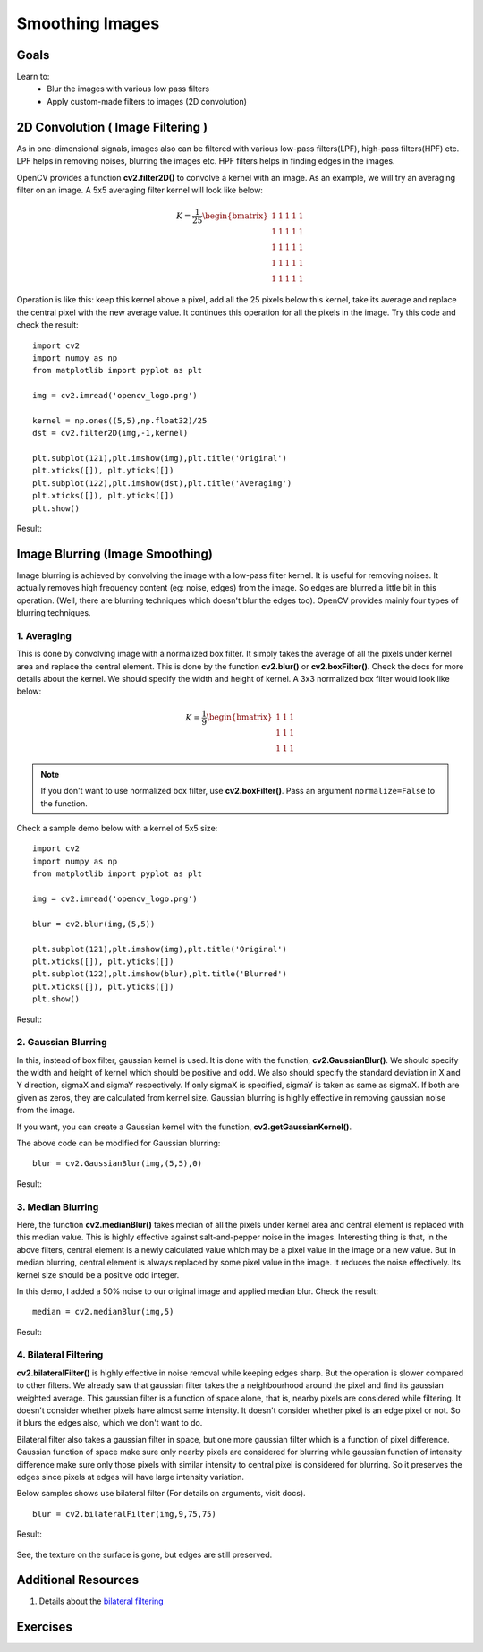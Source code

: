 .. _Filtering:

Smoothing Images
***********************

Goals
=======

Learn to:
    * Blur the images with various low pass filters
    * Apply custom-made filters to images (2D convolution)

2D Convolution ( Image Filtering )
====================================

As in one-dimensional signals, images also can be filtered with various low-pass filters(LPF), high-pass filters(HPF) etc. LPF helps in removing noises, blurring the images etc. HPF filters helps in finding edges in the images.

OpenCV provides a function **cv2.filter2D()** to convolve a kernel with an image. As an example, we will try an averaging filter on an image. A 5x5 averaging filter kernel will look like below:

.. math::

    K =  \frac{1}{25} \begin{bmatrix} 1 & 1 & 1 & 1 & 1  \\ 1 & 1 & 1 & 1 & 1 \\ 1 & 1 & 1 & 1 & 1 \\ 1 & 1 & 1 & 1 & 1 \\ 1 & 1 & 1 & 1 & 1 \end{bmatrix}

Operation is like this: keep this kernel above a pixel, add all the 25 pixels below this kernel, take its average and replace the central pixel with the new average value. It continues this operation for all the pixels in the image. Try this code and check the result:
::

    import cv2
    import numpy as np
    from matplotlib import pyplot as plt

    img = cv2.imread('opencv_logo.png')

    kernel = np.ones((5,5),np.float32)/25
    dst = cv2.filter2D(img,-1,kernel)

    plt.subplot(121),plt.imshow(img),plt.title('Original')
    plt.xticks([]), plt.yticks([])
    plt.subplot(122),plt.imshow(dst),plt.title('Averaging')
    plt.xticks([]), plt.yticks([])
    plt.show()

Result:

    .. image:: images/filter.jpg
        :alt: Averaging Filter
        :align: center

Image Blurring (Image Smoothing)
==================================

Image blurring is achieved by convolving the image with a low-pass filter kernel. It is useful for removing noises. It actually removes high frequency content (eg: noise, edges) from the image. So edges are blurred a little bit in this operation. (Well, there are blurring techniques which doesn't blur the edges too). OpenCV provides mainly four types of blurring techniques.

1. Averaging
--------------

This is done by convolving image with a normalized box filter. It simply takes the average of all the pixels under kernel area and replace the central element. This is done by the function **cv2.blur()** or **cv2.boxFilter()**. Check the docs for more details about the kernel. We should specify the width and height of kernel. A 3x3 normalized box filter would look like below:

.. math::

        K =  \frac{1}{9} \begin{bmatrix} 1 & 1 & 1  \\ 1 & 1 & 1 \\ 1 & 1 & 1 \end{bmatrix}

.. note:: If you don't want to use normalized box filter, use **cv2.boxFilter()**. Pass an argument ``normalize=False`` to the function.

Check a sample demo below with a kernel of 5x5 size:
::

    import cv2
    import numpy as np
    from matplotlib import pyplot as plt

    img = cv2.imread('opencv_logo.png')

    blur = cv2.blur(img,(5,5))

    plt.subplot(121),plt.imshow(img),plt.title('Original')
    plt.xticks([]), plt.yticks([])
    plt.subplot(122),plt.imshow(blur),plt.title('Blurred')
    plt.xticks([]), plt.yticks([])
    plt.show()

Result:

    .. image:: images/blur.jpg
        :alt: Averaging Filter
        :align: center


2. Gaussian Blurring
----------------------

In this, instead of box filter, gaussian kernel is used. It is done with the function, **cv2.GaussianBlur()**. We should specify the width and height of kernel which should be positive and odd. We also should specify the standard deviation in X and Y direction, sigmaX and sigmaY respectively. If only sigmaX is specified, sigmaY is taken as same as sigmaX. If both are given as zeros, they are calculated from kernel size. Gaussian blurring is highly effective in removing gaussian noise from the image.

If you want, you can create a Gaussian kernel with the function, **cv2.getGaussianKernel()**.

The above code can be modified for Gaussian blurring:
::

    blur = cv2.GaussianBlur(img,(5,5),0)


Result:

    .. image:: images/gaussian.jpg
        :alt: Gaussian Blurring
        :align: center


3. Median Blurring
--------------------

Here, the function **cv2.medianBlur()** takes median of all the pixels under kernel area and central element is replaced with this median value. This is highly effective against salt-and-pepper noise in the images. Interesting thing is that, in the above filters, central element is a newly calculated value which may be a pixel value in the image or a new value. But in median blurring, central element is always replaced by some pixel value in the image. It reduces the noise effectively. Its kernel size should be a positive odd integer.

In this demo, I added a 50% noise to our original image and applied median blur. Check the result:
::

    median = cv2.medianBlur(img,5)

Result:

    .. image:: images/median.jpg
        :alt: Median Blurring
        :align: center


4. Bilateral Filtering
-----------------------

**cv2.bilateralFilter()** is highly effective in noise removal while keeping edges sharp. But the operation is slower compared to other filters. We already saw that gaussian filter takes the a neighbourhood around the pixel and find its gaussian weighted average. This gaussian filter is a function of space alone, that is, nearby pixels are considered while filtering. It doesn't consider whether pixels have almost same intensity. It doesn't consider whether pixel is an edge pixel or not. So it blurs the edges also, which we don't want to do.

Bilateral filter also takes a gaussian filter in space, but one more gaussian filter which is a function of pixel difference. Gaussian function of space make sure only nearby pixels are considered for blurring while gaussian function of intensity difference make sure only those pixels with similar intensity to central pixel is considered for blurring. So it preserves the edges since pixels at edges will have large intensity variation.

Below samples shows use bilateral filter (For details on arguments, visit docs).
::

    blur = cv2.bilateralFilter(img,9,75,75)

Result:

    .. image:: images/bilateral.jpg
        :alt: Bilateral Filtering
        :align: center

See, the texture on the surface is gone, but edges are still preserved.

Additional Resources
======================

1. Details about the `bilateral filtering <http://people.csail.mit.edu/sparis/bf_course/>`_

Exercises
===========

